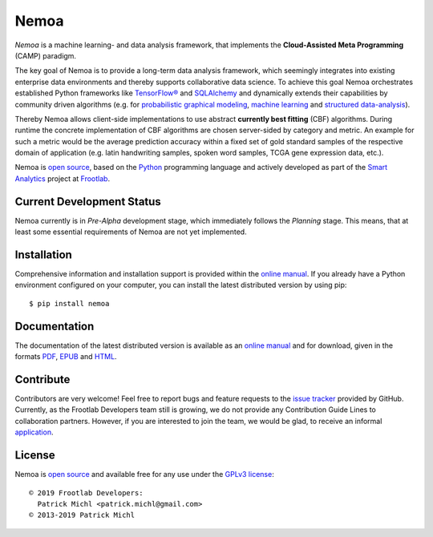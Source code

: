 .. raw:: html

   <div align="center">
     <a href="https://github.com/frootlab/nemoa">
       <img src="https://bit.ly/2J3e37O">
     </a>
     <br>
   </div>

Nemoa
=====

.. image:: https://travis-ci.org/frootlab/nemoa.svg?branch=master
    :target: https://travis-ci.org/frootlab/nemoa
    :alt: Building Status

.. image:: https://readthedocs.org/projects/nemoa/badge/?version=latest
    :target: https://nemoa.readthedocs.io/en/latest/?badge=latest
    :alt: Documentation Status

.. image:: https://badge.fury.io/py/nemoa.svg
    :target: https://badge.fury.io/py/nemoa
    :alt: PIP Version

*Nemoa* is a machine learning- and data analysis framework, that implements the
**Cloud-Assisted Meta Programming** (CAMP) paradigm.

The key goal of Nemoa is to provide a long-term data analysis framework, which
seemingly integrates into existing enterprise data environments and thereby
supports collaborative data science. To achieve this goal Nemoa orchestrates
established Python frameworks like `TensorFlow®`_ and `SQLAlchemy`_ and
dynamically extends their capabilities by community driven algorithms (e.g. for
`probabilistic graphical modeling`_, `machine learning`_ and `structured
data-analysis`_).

Thereby Nemoa allows client-side implementations to use abstract **currently
best fitting** (CBF) algorithms. During runtime the concrete implementation of
CBF algorithms are chosen server-sided by category and metric. An example for
such a metric would be the average prediction accuracy within a fixed set of
gold standard samples of the respective domain of application (e.g. latin
handwriting samples, spoken word samples, TCGA gene expression data, etc.).

Nemoa is `open source`_, based on the `Python`_ programming language and
actively developed as part of the `Smart Analytics`_ project at `Frootlab`_.

Current Development Status
--------------------------

Nemoa currently is in *Pre-Alpha* development stage, which immediately follows
the *Planning* stage. This means, that at least some essential requirements of
Nemoa are not yet implemented.

Installation
------------

Comprehensive information and installation support is provided within the
`online manual`_. If you already have a Python environment configured on your
computer, you can install the latest distributed version by using pip::

    $ pip install nemoa

Documentation
-------------

The documentation of the latest distributed version is available as an `online
manual`_ and for download, given in the formats `PDF`_, `EPUB`_ and `HTML`_.

Contribute
----------

Contributors are very welcome! Feel free to report bugs and feature requests to
the `issue tracker`_ provided by GitHub. Currently, as the Frootlab Developers
team still is growing, we do not provide any Contribution Guide Lines to
collaboration partners. However, if you are interested to join the team, we
would be glad, to receive an informal `application`_.

License
-------

Nemoa is `open source`_ and available free for any use under the `GPLv3
license`_::

   © 2019 Frootlab Developers:
     Patrick Michl <patrick.michl@gmail.com>
   © 2013-2019 Patrick Michl

.. _Python: https://www.python.org/
.. _TensorFlow®: https://www.tensorflow.org/
.. _SQLAlchemy: https://www.sqlalchemy.org/
.. _PyPI: https://pypi.org/project/pandb/
.. _Installation Manual: https://nemoa.readthedocs.io/en/latest/install.html
.. _online manual: https://nemoa.readthedocs.io/en/latest/
.. _PDF: https://readthedocs.org/projects/nemoa/downloads/pdf/latest/
.. _EPUB: https://readthedocs.org/projects/nemoa/downloads/epub/latest/
.. _HTML: https://readthedocs.org/projects/nemoa/downloads/htmlzip/latest/
.. _issue tracker: https://github.com/frootlab/nemoa/issues
.. _Frootlab: https://github.com/frootlab
.. _probabilistic graphical modeling:
    https://en.wikipedia.org/wiki/Graphical_model
.. _machine learning: https://en.wikipedia.org/wiki/Machine_learning
.. _structured data-analysis:
    https://en.wikipedia.org/wiki/Structured_data_analysis_(statistics)
.. _GPLv3 license: https://www.gnu.org/licenses/gpl.html
.. _issue tracker: https://github.com/frootlab/nemoa/issues
.. _application: frootlab@gmail.com
.. _google group: http://groups.google.com/group/nemoa
.. _Smart Analytics: https://github.com/orgs/frootlab/projects
.. _GPLv3 license: https://www.gnu.org/licenses/gpl.html
.. _open source: https://github.com/frootlab/pandora
